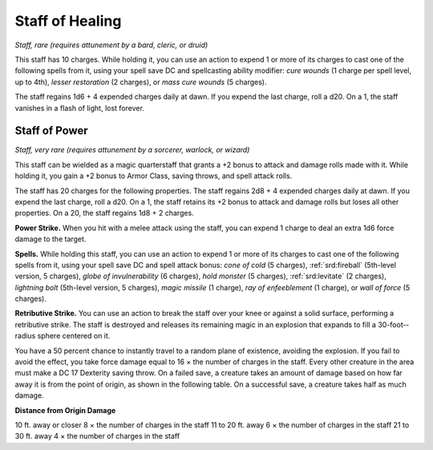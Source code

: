 
.. _srd:staff-of-healing:

Staff of Healing
------------------------------------------------------


*Staff, rare (requires attunement by a bard, cleric, or druid)*

This staff has 10 charges. While holding it, you can use an action to
expend 1 or more of its charges to cast one of the following spells from
it, using your spell save DC and spellcasting ability modifier: *cure
wounds* (1 charge per spell level, up to 4th), *lesser restoration* (2
charges), or *mass cure wounds* (5 charges).

The staff regains 1d6 + 4 expended charges daily at dawn. If you expend
the last charge, roll a d20. On a 1, the staff vanishes in a flash of
light, lost forever.

Staff of Power
^^^^^^^^^^^^^^

*Staff, very rare (requires attunement by a sorcerer, warlock, or
wizard)*

This staff can be wielded as a magic quarterstaff that grants a +2 bonus
to attack and damage rolls made with it. While holding it, you gain a +2
bonus to Armor Class, saving throws, and spell attack rolls.

The staff has 20 charges for the following properties. The staff regains
2d8 + 4 expended charges daily at dawn. If you expend the last charge,
roll a d20. On a 1, the staff retains its +2 bonus to attack and damage
rolls but loses all other properties. On a 20, the staff regains 1d8 + 2
charges.

**Power Strike.** When you hit with a melee attack using the staff,
you can expend 1 charge to deal an extra 1d6 force damage to the target.

**Spells.** While holding this staff, you can use an action to expend
1 or more of its charges to cast one of the following spells from it,
using your spell save DC and spell attack bonus: *cone of cold* (5
charges), :ref:`srd:fireball` (5th-­level version, 5 charges), *globe of
invulnerability* (6 charges), *hold monster* (5 charges), :ref:`srd:levitate` (2
charges), *lightning bolt* (5th-­level version, 5 charges), *magic
missile* (1 charge), *ray of enfeeblement* (1 charge), or *wall of
force* (5 charges).

**Retributive Strike.** You can use an action to break the staff over
your knee or against a solid surface, performing a retributive strike.
The staff is destroyed and releases its remaining magic in an explosion
that expands to fill a 30-­foot-­radius sphere centered on it.

You have a 50 percent chance to instantly travel to a random plane of
existence, avoiding the explosion. If you fail to avoid the effect, you
take force damage equal to 16 × the number of charges in the staff.
Every other creature in the area must make a DC 17 Dexterity saving
throw. On a failed save, a creature takes an amount of damage based on
how far away it is from the point of origin, as shown in the following
table. On a successful save, a creature takes half as much damage.

**Distance from Origin Damage**

10 ft. away or closer 8 × the number of charges in the staff 11 to 20
ft. away 6 × the number of charges in the staff 21 to 30 ft. away 4 ×
the number of charges in the staff

